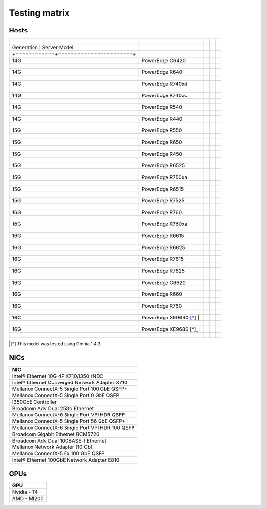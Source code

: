 Testing matrix
---------------

Hosts
+++++++
+----------------------------------------+---------------------------+---+--+--+
| +------------+-----------------------+ |                           |   |  |  |
+========================================+===========================+===+==+==+
| | Generation | Server Model            | |                         |   |  |  |
+----------------------------------------+---------------------------+---+--+--+
| +============+=======================+ |                           |   |  |  |
+----------------------------------------+---------------------------+---+--+--+
| | 14G                                  | | PowerEdge C6420         | | |  |  |
+----------------------------------------+---------------------------+---+--+--+
| +------------+-----------------------+ |                           |   |  |  |
+----------------------------------------+---------------------------+---+--+--+
| | 14G                                  | | PowerEdge R640          | | |  |  |
+----------------------------------------+---------------------------+---+--+--+
| +------------+-----------------------+ |                           |   |  |  |
+----------------------------------------+---------------------------+---+--+--+
| | 14G                                  | | PowerEdge R740xd        | | |  |  |
+----------------------------------------+---------------------------+---+--+--+
| +------------+-----------------------+ |                           |   |  |  |
+----------------------------------------+---------------------------+---+--+--+
| | 14G                                  | | PowerEdge R740xc        | | |  |  |
+----------------------------------------+---------------------------+---+--+--+
| +------------+-----------------------+ |                           |   |  |  |
+----------------------------------------+---------------------------+---+--+--+
| | 14G                                  | | PowerEdge R540          | | |  |  |
+----------------------------------------+---------------------------+---+--+--+
| +------------+-----------------------+ |                           |   |  |  |
+----------------------------------------+---------------------------+---+--+--+
| | 14G                                  | | PowerEdge R440          | | |  |  |
+----------------------------------------+---------------------------+---+--+--+
| +------------+-----------------------+ |                           |   |  |  |
+----------------------------------------+---------------------------+---+--+--+
| | 15G                                  | | PowerEdge R550          | | |  |  |
+----------------------------------------+---------------------------+---+--+--+
| +------------+-----------------------+ |                           |   |  |  |
+----------------------------------------+---------------------------+---+--+--+
| | 15G                                  | | PowerEdge R650          | | |  |  |
+----------------------------------------+---------------------------+---+--+--+
| +------------+-----------------------+ |                           |   |  |  |
+----------------------------------------+---------------------------+---+--+--+
| | 15G                                  | | PowerEdge R450          | | |  |  |
+----------------------------------------+---------------------------+---+--+--+
| +------------+-----------------------+ |                           |   |  |  |
+----------------------------------------+---------------------------+---+--+--+
| | 15G                                  | | PowerEdge R6525         | | |  |  |
+----------------------------------------+---------------------------+---+--+--+
| +------------+-----------------------+ |                           |   |  |  |
+----------------------------------------+---------------------------+---+--+--+
| | 15G                                  | | PowerEdge R750xa        | | |  |  |
+----------------------------------------+---------------------------+---+--+--+
| +------------+-----------------------+ |                           |   |  |  |
+----------------------------------------+---------------------------+---+--+--+
| | 15G                                  | | PowerEdge R6515         | | |  |  |
+----------------------------------------+---------------------------+---+--+--+
| +------------+-----------------------+ |                           |   |  |  |
+----------------------------------------+---------------------------+---+--+--+
| | 15G                                  | | PowerEdge R7525         | | |  |  |
+----------------------------------------+---------------------------+---+--+--+
| +------------+-----------------------+ |                           |   |  |  |
+----------------------------------------+---------------------------+---+--+--+
| | 16G                                  | | PowerEdge R760          | | |  |  |
+----------------------------------------+---------------------------+---+--+--+
| +------------+-----------------------+ |                           |   |  |  |
+----------------------------------------+---------------------------+---+--+--+
| | 16G                                  | | PowerEdge R760xa        | | |  |  |
+----------------------------------------+---------------------------+---+--+--+
| +------------+-----------------------+ |                           |   |  |  |
+----------------------------------------+---------------------------+---+--+--+
| | 16G                                  | | PowerEdge R6615         | | |  |  |
+----------------------------------------+---------------------------+---+--+--+
| +------------+-----------------------+ |                           |   |  |  |
+----------------------------------------+---------------------------+---+--+--+
| | 16G                                  | | PowerEdge R6625         | | |  |  |
+----------------------------------------+---------------------------+---+--+--+
| +------------+-----------------------+ |                           |   |  |  |
+----------------------------------------+---------------------------+---+--+--+
| | 16G                                  | | PowerEdge R7615         | | |  |  |
+----------------------------------------+---------------------------+---+--+--+
| +------------+-----------------------+ |                           |   |  |  |
+----------------------------------------+---------------------------+---+--+--+
| | 16G                                  | | PowerEdge R7625         | | |  |  |
+----------------------------------------+---------------------------+---+--+--+
| +------------+-----------------------+ |                           |   |  |  |
+----------------------------------------+---------------------------+---+--+--+
| | 16G                                  | | PowerEdge C6620         | | |  |  |
+----------------------------------------+---------------------------+---+--+--+
| +------------+-----------------------+ |                           |   |  |  |
+----------------------------------------+---------------------------+---+--+--+
| | 16G                                  | | PowerEdge R660          | | |  |  |
+----------------------------------------+---------------------------+---+--+--+
| +------------+-----------------------+ |                           |   |  |  |
+----------------------------------------+---------------------------+---+--+--+
| | 16G                                  | | PowerEdge R760          | | |  |  |
+----------------------------------------+---------------------------+---+--+--+
| +------------+-----------------------+ |                           |   |  |  |
+----------------------------------------+---------------------------+---+--+--+
| | 16G                                  | | PowerEdge XE9640 [*]_ | |   |  |  |
+----------------------------------------+---------------------------+---+--+--+
| +------------+-----------------------+ |                           |   |  |  |
+----------------------------------------+---------------------------+---+--+--+
| | 16G                                  | | PowerEdge XE9680 [*]_ | |   |  |  |
+----------------------------------------+---------------------------+---+--+--+
| +------------+-----------------------+ |                           |   |  |  |
+----------------------------------------+---------------------------+---+--+--+
.. [*] This model was tested using Omnia 1.4.3.

NICs
+++++

+--------------------------------------------------+
| NIC                                              |
+==================================================+
| Intel®  Ethernet 10G 4P X710/I350 rNDC           |
+--------------------------------------------------+
| Intel®   Ethernet Converged Network Adapter X710 |
+--------------------------------------------------+
| Mellanox ConnectX-5 Single Port 100 GbE QSFP+    |
+--------------------------------------------------+
| Mellanox ConnectX-5 Single Port 0 GbE QSFP       |
+--------------------------------------------------+
| I350GbE Controller                               |
+--------------------------------------------------+
| Broadcom Adv Dual 25Gb Ethernet                  |
+--------------------------------------------------+
| Mellanox ConnectX-6 Single Port VPI HDR QSFP     |
+--------------------------------------------------+
| Mellanox ConnectX-5 Single Port 56 GbE QSFP+     |
+--------------------------------------------------+
| Mellanox ConnectX-6 Single Port VPI HDR 100 QSFP |
+--------------------------------------------------+
| Broadcom Gigabit Ethetnet BCM5720                |
+--------------------------------------------------+
| Broadcom Adv Dual 10GBASE-t Ethernet             |
+--------------------------------------------------+
| Mellanox Network Adapter (10 Gb)                 |
+--------------------------------------------------+
| Mellanox ConnectX-5 Ex 100 GbE QSFP              |
+--------------------------------------------------+
| Intel®   Ethernet 100GbE Network Adapter E810    |
+--------------------------------------------------+

GPUs
+++++

+--------------+
| GPU          |
+==============+
| Nvidia - T4  |
+--------------+
| AMD - MI200  |
+--------------+
